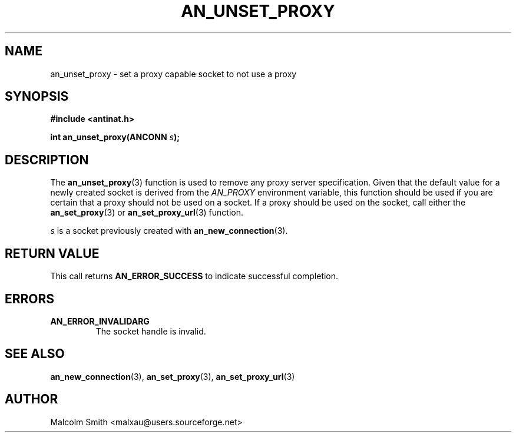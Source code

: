 .TH AN_UNSET_PROXY 3 2005-01-03 "Antinat" "Antinat Programmer's Manual"
.SH NAME
.PP
an_unset_proxy - set a proxy capable socket to not use a proxy
.SH SYNOPSIS
.PP
.B #include <antinat.h>
.sp
.BI "int an_unset_proxy(ANCONN " s ");"
.SH DESCRIPTION
.PP
The
.BR an_unset_proxy (3)
function is used to remove any proxy server specification.  Given that the
default value for a newly created socket is derived from the
.I AN_PROXY
environment variable, this function should be used if you are certain
that a proxy should not be used on a socket.  If a proxy should be used
on the socket, call either the
.BR an_set_proxy (3)
or
.BR an_set_proxy_url (3)
function.
.PP
.I s
is a socket previously created with
.BR an_new_connection (3).
.SH RETURN VALUE
.PP
This call returns
.B AN_ERROR_SUCCESS
to indicate successful completion.
.SH ERRORS
.TP
.B AN_ERROR_INVALIDARG
The socket handle is invalid.
.SH "SEE ALSO"
.PP
.BR an_new_connection (3),
.BR an_set_proxy (3),
.BR an_set_proxy_url (3)
.SH AUTHOR
.PP
Malcolm Smith <malxau@users.sourceforge.net>
